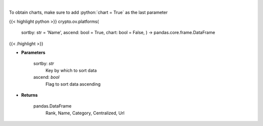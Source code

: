 .. role:: python(code)
    :language: python
    :class: highlight

|

.. raw:: html

    <h3>
    > Get list of financial platforms from CoinGecko API [Source: CoinGecko]
    </h3>

To obtain charts, make sure to add :python:`chart = True` as the last parameter

{{< highlight python >}}
crypto.ov.platforms(
    sortby: str = 'Name',
    ascend: bool = True,
    chart: bool = False,
    ) -> pandas.core.frame.DataFrame
{{< /highlight >}}

* **Parameters**

    sortby: *str*
        Key by which to sort data
    ascend: *bool*
        Flag to sort data ascending

    
* **Returns**

    pandas.DataFrame
        Rank, Name, Category, Centralized, Url
    